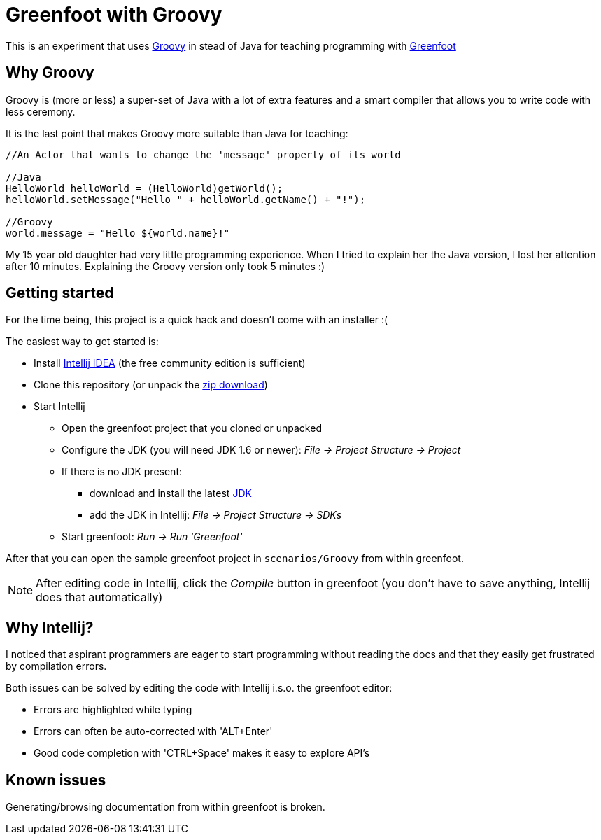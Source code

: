 = Greenfoot with Groovy


This is an experiment that uses http://groovy.codehaus.org[Groovy] in stead of Java for teaching programming with http://www.greenfoot.org[Greenfoot]

== Why Groovy

Groovy is (more or less) a super-set of Java with a lot of extra features and a smart compiler that allows you to write
code with less ceremony.

It is the last point that makes Groovy more suitable than Java for teaching:

[source,java]
----
//An Actor that wants to change the 'message' property of its world

//Java
HelloWorld helloWorld = (HelloWorld)getWorld();
helloWorld.setMessage("Hello " + helloWorld.getName() + "!");

//Groovy
world.message = "Hello ${world.name}!"
----

My 15 year old daughter had very little programming experience. When I tried to explain her the Java version, I
lost her attention after 10 minutes. Explaining the Groovy version only took 5 minutes :)

== Getting started

For the time being, this project is a quick hack and doesn't come with an installer :(

The easiest way to get started is:

* Install https://www.jetbrains.com/idea/download/[Intellij IDEA] (the free community edition is sufficient)
* Clone this repository (or unpack the https://github.com/houbie/greenfoot/archive/master.zip[zip download])
* Start Intellij
** Open the greenfoot project that you cloned or unpacked
** Configure the JDK (you will need JDK 1.6 or newer): _File -> Project Structure -> Project_
** If there is no JDK present:
*** download and install the latest http://www.oracle.com/technetwork/java/javase/downloads/index.html[JDK]
*** add the JDK in Intellij: _File -> Project Structure -> SDKs_
** Start greenfoot: _Run -> Run 'Greenfoot'_

After that you can open the sample greenfoot project in `scenarios/Groovy` from within greenfoot.

NOTE: After editing code in Intellij, click the _Compile_ button in greenfoot (you don't have to save anything,
Intellij does that automatically)

== Why Intellij?

I noticed that aspirant programmers are eager to start programming without reading the docs and that they easily get
frustrated by compilation errors.

Both issues can be solved by editing the code with Intellij i.s.o. the greenfoot editor:

* Errors are highlighted while typing
* Errors can often be auto-corrected with 'ALT+Enter'
* Good code completion with 'CTRL+Space' makes it easy to explore API's

== Known issues
Generating/browsing documentation from within greenfoot is broken.